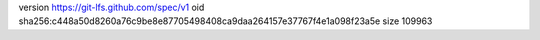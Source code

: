 version https://git-lfs.github.com/spec/v1
oid sha256:c448a50d8260a76c9be8e87705498408ca9daa264157e37767f4e1a098f23a5e
size 109963
